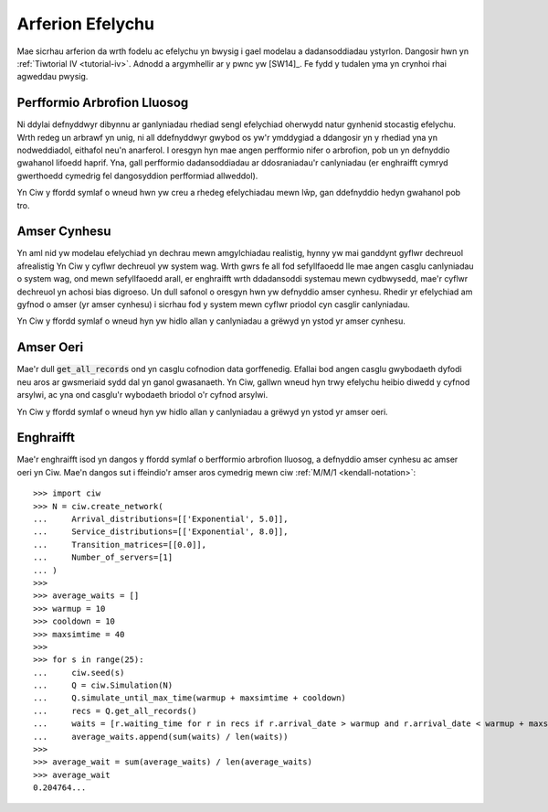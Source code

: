 .. _simulation-practice:

=================
Arferion Efelychu
=================

Mae sicrhau arferion da wrth fodelu ac efelychu yn bwysig i gael modelau a dadansoddiadau ystyrlon.
Dangosir hwn yn :ref:`Tiwtorial IV <tutorial-iv>`.
Adnodd a argymhellir ar y pwnc yw [SW14]_.
Fe fydd y tudalen yma yn crynhoi rhai agweddau pwysig.

----------------------------
Perfformio Arbrofion Lluosog
----------------------------

Ni ddylai defnyddwyr dibynnu ar ganlyniadau rhediad sengl efelychiad oherwydd natur gynhenid stocastig efelychu.
Wrth redeg un arbrawf yn unig, ni all ddefnyddwyr gwybod os yw'r ymddygiad a ddangosir yn y rhediad yna yn nodweddiadol, eithafol neu'n anarferol.
I oresgyn hyn mae angen perfformio nifer o arbrofion, pob un yn defnyddio gwahanol lifoedd haprif.
Yna, gall perfformio dadansoddiadau ar ddosraniadau'r canlyniadau (er enghraifft  cymryd gwerthoedd cymedrig fel dangosyddion perfformiad allweddol).

Yn Ciw y ffordd symlaf o wneud hwn yw creu a rhedeg efelychiadau mewn lŵp, gan ddefnyddio hedyn gwahanol pob tro.

-------------
Amser Cynhesu
-------------

Yn aml nid yw modelau efelychiad yn dechrau mewn amgylchiadau realistig, hynny yw mai ganddynt gyflwr dechreuol afrealistig
Yn Ciw y cyflwr dechreuol yw system wag.
Wrth gwrs fe all fod sefyllfaoedd lle mae angen casglu canlyniadau o system wag, ond mewn sefyllfaoedd arall, er enghraifft wrth ddadansoddi systemau mewn cydbwysedd, mae'r cyflwr dechreuol yn achosi bias digroeso.
Un dull safonol o oresgyn hwn yw defnyddio amser cynhesu.
Rhedir yr efelychiad am gyfnod o amser (yr amser cynhesu) i sicrhau fod y system mewn cyflwr priodol cyn casglir canlyniadau.

Yn Ciw y ffordd symlaf o wneud hyn yw hidlo allan y canlyniadau a grëwyd yn ystod yr amser cynhesu.

----------
Amser Oeri
----------

Mae'r dull :code:`get_all_records` ond yn casglu cofnodion data gorffenedig.
Efallai bod angen casglu gwybodaeth dyfodi neu aros ar gwsmeriaid sydd dal yn ganol gwasanaeth.
Yn Ciw, gallwn wneud hyn trwy efelychu heibio diwedd y cyfnod arsylwi, ac yna ond casglu'r wybodaeth briodol o'r cyfnod arsylwi.

Yn Ciw y ffordd symlaf o wneud hyn yw hidlo allan y canlyniadau a grëwyd yn ystod yr amser oeri.



----------
Enghraifft
----------

Mae'r enghraifft isod yn dangos y ffordd symlaf o berfformio arbrofion lluosog, a defnyddio amser cynhesu ac amser oeri yn Ciw.
Mae'n dangos sut i ffeindio'r amser aros cymedrig mewn ciw :ref:`M/M/1 <kendall-notation>`::

    >>> import ciw
    >>> N = ciw.create_network(
    ...     Arrival_distributions=[['Exponential', 5.0]],
    ...     Service_distributions=[['Exponential', 8.0]],
    ...     Transition_matrices=[[0.0]],
    ...     Number_of_servers=[1]
    ... )
    >>>
    >>> average_waits = []
    >>> warmup = 10
    >>> cooldown = 10
    >>> maxsimtime = 40
    >>>
    >>> for s in range(25):
    ...     ciw.seed(s)
    ...     Q = ciw.Simulation(N)
    ...     Q.simulate_until_max_time(warmup + maxsimtime + cooldown)
    ...     recs = Q.get_all_records()
    ...     waits = [r.waiting_time for r in recs if r.arrival_date > warmup and r.arrival_date < warmup + maxsimtime]
    ...     average_waits.append(sum(waits) / len(waits))
    >>>
    >>> average_wait = sum(average_waits) / len(average_waits)
    >>> average_wait
    0.204764...

